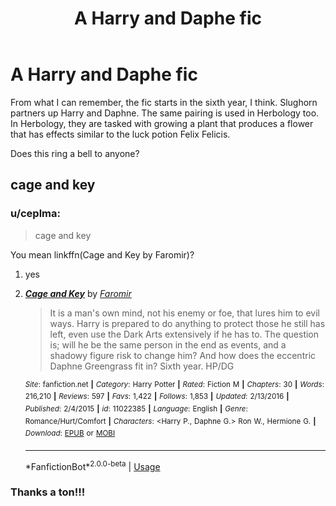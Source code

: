 #+TITLE: A Harry and Daphe fic

* A Harry and Daphe fic
:PROPERTIES:
:Author: eccentricnitwit
:Score: 4
:DateUnix: 1557997612.0
:DateShort: 2019-May-16
:FlairText: What's That Fic?
:END:
From what I can remember, the fic starts in the sixth year, I think. Slughorn partners up Harry and Daphne. The same pairing is used in Herbology too. In Herbology, they are tasked with growing a plant that produces a flower that has effects similar to the luck potion Felix Felicis.

Does this ring a bell to anyone?


** cage and key
:PROPERTIES:
:Score: 5
:DateUnix: 1558004885.0
:DateShort: 2019-May-16
:END:

*** u/ceplma:
#+begin_quote
  cage and key
#+end_quote

You mean linkffn(Cage and Key by Faromir)?
:PROPERTIES:
:Author: ceplma
:Score: 3
:DateUnix: 1558008681.0
:DateShort: 2019-May-16
:END:

**** yes
:PROPERTIES:
:Score: 2
:DateUnix: 1558009740.0
:DateShort: 2019-May-16
:END:


**** [[https://www.fanfiction.net/s/11022385/1/][*/Cage and Key/*]] by [[https://www.fanfiction.net/u/6074534/Faromir][/Faromir/]]

#+begin_quote
  It is a man's own mind, not his enemy or foe, that lures him to evil ways. Harry is prepared to do anything to protect those he still has left, even use the Dark Arts extensively if he has to. The question is; will he be the same person in the end as events, and a shadowy figure risk to change him? And how does the eccentric Daphne Greengrass fit in? Sixth year. HP/DG
#+end_quote

^{/Site/:} ^{fanfiction.net} ^{*|*} ^{/Category/:} ^{Harry} ^{Potter} ^{*|*} ^{/Rated/:} ^{Fiction} ^{M} ^{*|*} ^{/Chapters/:} ^{30} ^{*|*} ^{/Words/:} ^{216,210} ^{*|*} ^{/Reviews/:} ^{597} ^{*|*} ^{/Favs/:} ^{1,422} ^{*|*} ^{/Follows/:} ^{1,853} ^{*|*} ^{/Updated/:} ^{2/13/2016} ^{*|*} ^{/Published/:} ^{2/4/2015} ^{*|*} ^{/id/:} ^{11022385} ^{*|*} ^{/Language/:} ^{English} ^{*|*} ^{/Genre/:} ^{Romance/Hurt/Comfort} ^{*|*} ^{/Characters/:} ^{<Harry} ^{P.,} ^{Daphne} ^{G.>} ^{Ron} ^{W.,} ^{Hermione} ^{G.} ^{*|*} ^{/Download/:} ^{[[http://www.ff2ebook.com/old/ffn-bot/index.php?id=11022385&source=ff&filetype=epub][EPUB]]} ^{or} ^{[[http://www.ff2ebook.com/old/ffn-bot/index.php?id=11022385&source=ff&filetype=mobi][MOBI]]}

--------------

*FanfictionBot*^{2.0.0-beta} | [[https://github.com/tusing/reddit-ffn-bot/wiki/Usage][Usage]]
:PROPERTIES:
:Author: FanfictionBot
:Score: 1
:DateUnix: 1558008700.0
:DateShort: 2019-May-16
:END:


*** Thanks a ton!!!
:PROPERTIES:
:Author: eccentricnitwit
:Score: 2
:DateUnix: 1558019216.0
:DateShort: 2019-May-16
:END:

